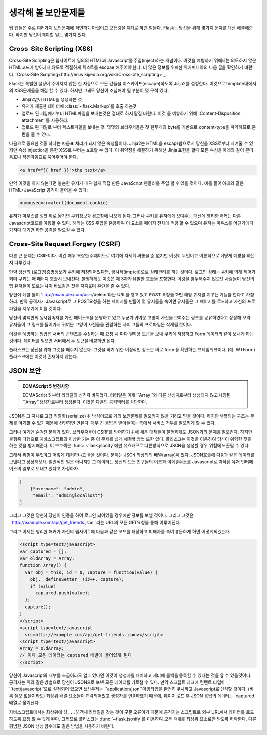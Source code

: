 생각해 볼 보안문제들
=======================

웹 앱들은 주로 여러가지 보안문제에 직면하기 마련이고 모든것을 제대로 하긴 힘들다. 
Flask는 당신을 위해 몇가지 문제를 대신 해결해준다. 하지만 당신이 해야할 일도 몇가지 있다.

.. _xss:

Cross-Site Scripting (XSS)
--------------------------

Cross-Site Scripting은 웹사이트에 임의의 HTML과 Javascript를 주입(inject)하는 개념이다.
이것을 예방하기 위해서는 의도하지 않은 HTML코드가 받아지지 않도록 적절하게 텍스트를 escpae 
해주어야 한다. 더 많은 정보를 위해선 위키피디아의 다음 글을 확인하기 바란다.
`Cross-Site Scripting<http://en.wikipedia.org/wiki/Cross-site_scripting>`_.

Flask는 특별한 설정이 주어지지 않는 한 자동으로 모든 값들을 이스케이프(escape)하도록 
Jinja2를 설정한다. 이것으로 template내에서의 XSS문제들을 해결 할 수 있다. 하지만 그래도 
당신이 조심해야 될 부분이 몇 구석 있다.

- Jinja2없이 HTML을 생성하는 것
- 유저가 제출한 데이터에 :class:`~flask.Markup`를 호출 하는것
- 업로드 된 파일에서부터 HTML파일을 보내는것은 절대로 하지 말길 바란다. 이것 을 예방하기 위해
  `Content-Disposition: attachment`를 사용하라.
- 업로드 된 파일로 부터 텍스트파일을 보내는 것. 몇몇의 브라우저들은 첫 한두개의 byte를 기반으로
  content-type을 파악하므로 혼란을 줄 수 있다.


다음으로 중요한 것중 하나는 따옴표 처리가 되지 않은 속성들이다. Jinja2는 HTML을 escape함으로서 
당신을 XSS로부터 지켜줄 수 있지만 속성 injection을 통한 XSS로 부터는 보호할 수 없다.
이 취약점을 해결하기 위해선 Jinja 표현을 할때 모든 속성을 아래와 같이 큰따옴표나 작은따옴표로 
묶어주어야 한다.

.. sourcecode:: html+jinja

   <a href="{{ href }}">the text</a>

만약 이것을 하지 않는다면 불순한 유저가 매우 쉽게 직접 만든 JavaScript 핸들러를 주입 할 수 
있을 것이다. 예를 들어 아래와 같은 HTML+JavaScript 공격이 들어올 수 있다:


.. sourcecode:: html

   onmouseover=alert(document.cookie)

유저가 마우스를 링크 위로 옮기면 쿠키정보가 경고창에 나오게 된다. 그러나 쿠키를 유저에게 보여주는
대신에 영리한 해커는 다른 Javascript코드를 이용할 수 있다. 해커는 CSS 주입을 혼용하여 이 요소를
페이지 전체에 적용 할 수 있으며 유저는 마우스를 어딘가에다 가져다 대기만 하면 공격을 일으킬 수 있다.


Cross-Site Request Forgery (CSRF)
---------------------------------

다른 큰 문제는 CSRF이다. 이건 매우 복잡한 주제이므로 여기에 자세히 써놓을 순 없지만 
이것이 무엇이고 이론적으로 어떻게 예방을 하는지 다루겠다.

만약 당신의 (로그인)증명정보가 쿠키에 저장되어있다면, 암시적(implicit)으로 상태관리를 하는 것이다.
로그인 상태는 쿠키에 의해 제어가되며 쿠키는 매 페이지 호출시 보내진다. 불행하게도 이것은 
제 3자가 유발한 호출을 포함한다. 이것을 염두해주지 않으면 사람들이 당신의 앱 유저들이 모르는 사이 
바보같은 짓을 저지르며 혼란을 줄 수 있다.

당신이 예를 들어 `http://example.com/user/delete`라는 URL을 갖고 있고 POST 요청을 
하면 해당 유저를 지우는 기능을 한다고 가정하라. 만약 공격자가 Javascript로 그 POST요청을 하는 
페이지를 만들어 몇 유저들을 속이면 유저들은 그 페이지를 로드하고 자신의 프로파일을 지우기에 이를 것이다.

당신이 몇백만의 동시접속자를 가진 페이스북을 운영하고 있고 누군가 귀여운 고양이 사진을 보여주는 링크를
공유하였다고 상상해 보라. 유저들이 그 링크를 들어가서 귀여운 고양이 사진들을 관람하는 사이
그들의 프로파일은 삭제될 것이다.

이것을 예방하는 방법은 서버의 콘탠츠를 수정하는 매 요청 시 마다 일회용 토큰을 보내 쿠키에 저장하고
Form 데이터와 같이 보내게 하는 것이다. 데이터를 받으면 서버에서 두 토큰을 비교하면 된다. 

플라스크는 당신을 위해 그것을 해주지 않는다. 그것을 하기 위한 이상적인 장소는 바로 form 을 확인하는
프레임워크이다. (예: WTForm) 플라스크에는 이것이 존재하지 않는다.

.. _json-security:

JSON 보안
-------------

.. admonition:: ECMAScript 5 변경사항

   ECMAScript 5 부터 리터럴의 성격이 바뀌었다. 리터럴은 이제 ``Array``와 다른 생성자로부터
   생성되지 않고 내장된 ``Array``생성자로부터 생성된다. 이것은 다음의 공격백터를 차단한다. 

JSON은 그 자체로 고급 직렬화(serialize) 된 방식이므로 거의 보안문제를 일으키지 않을 거라고 
믿을 것이다. 하지만 반복되는 구조는 문제를 야기할 수 있기 때문에 선언하면 안된다. 매우 긴 응답은
받아들이는 측에서 서비스 거부를 일으키게 할 수 있다.

그러나 여기엔 숨겨진 문제가 있다. 브라우저들이 CSRF를 방어하기 위해 새운 대책들이 불행하게도 
JSON과의 문제를 일으킨다. 하지만 불행중 다행으로 자바스크립트의 이상한 기능 중 이 문제를 쉽게
해결할 방법 또한 있다. 플라스크는 이것을 이용하여 당신이 위험한 짓을 하는 것을 방지해준다.
이 보호책은 :func:`~flask.jsonify`에만 유효하므로 다른방식으로 JSON을 생성할 경우
위험에 노출될 수 있다.

그래서 위험이 무엇이고 어떻게 대처하냐고 물을 것이다. 문제는 JSON 최상의의 배열(array)에 있다.
JSON호출에 다음과 같은 데이터를 보낸다고 상상해보라. 일반적인 일은 아니지만 그 데이터는 당신의 모든 
친구들의 이름과 이메일주소를 Javascript로 제작된 유저 인터페이스의 일부로 보내고 있다고 가정하자.  

.. sourcecode:: javascript

    [
        {"username": "admin",
         "email": "admin@localhost"}
    ]

그리고 그것은 당현히 당신이 인증을 하여 로그인 되어있을 경우에만 정보를 보낼 것이다. 그리고 그것은
``http://example.com/api/get_friends.json``라는 URL의 모든 GET요청을 통해 이루어진다.

그리고 이제는 영리한 해커가 자신의 웹사이트에 다음과 같은 코드를 내장하고 피해자를 속여 방문하게 하면
어떻게되겠는가:

.. sourcecode:: html

    <script type=text/javascript>
    var captured = [];
    var oldArray = Array;
    function Array() {
      var obj = this, id = 0, capture = function(value) {
        obj.__defineSetter__(id++, capture);
        if (value)
          captured.push(value);
      };
      capture();
    }
    </script>
    <script type=text/javascript
      src=http://example.com/api/get_friends.json></script>
    <script type=text/javascript>
    Array = oldArray;
    // 이제 모든 데이터는 captured 배열에 들어있게 된다.
    </script>

당신이 Javascript의 내부를 조금이라도 알고 있다면 이것이 생성자를 패치하고 세터에 콜백을 등록할 
수 있다는 것을 알 수 있을것이다. 공격자는 위와 같은 방법으로 당신이 JSON으로 보낸 모든 데이터를 
가로챌 수 있다. 만약 스크립트 테크에 컨탠트 타입이 ``text/javascript``으로 설정되어 있으면 
브라우저는 ``application/json``마임타입을 완전히 무시하고 Javascript로 인식할 것이다. 
(비록 쓸모 없을지라도) 최상위 배열 요소들이 허락되어있고 생성자를 연결하였기 때문에, 페이지 로드 후
JSON 응답의 데이터는 `captured`배열로 옮겨진다.

자바스크립트에서는 최상위에 (``{...}``)객체 리터럴을 갖는 것이 구문 오류이기 때문에 공격자는 
스크립트로 외부 URL에서 데이터를 로드하도록 요청 할 수 없게 된다. 그러므로 플라스크는 
:func:`~flask.jsonify`를 이용하여 모든 객체를 최상위 요소로만 받도록 허락한다. 다른 평범한
JSON 생성 함수에도 같은 방법을 사용하기 바란다.
